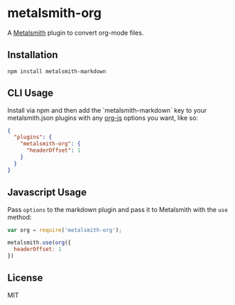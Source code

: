 * metalsmith-org

A [[http://metalsmith.io][Metalsmith]] plugin to convert org-mode files.

** Installation

#+NAME: install
#+BEGIN_SRC
npm install metalsmith-markdown
#+END_SRC

** CLI Usage

Install via npm and then add the `metalsmith-markdown` key to your metalsmith.json plugins with any [[https://github.com/mooz/org-js][org-js]] options you want, like so:

#+NAME: cli_usage
#+BEGIN_SRC json
{
  "plugins": {
    "metalsmith-org": {
      "headerOffset": 1
    }
  }
}
#+END_SRC

** Javascript Usage

Pass ~options~ to the markdown plugin and pass it to Metalsmith with the ~use~ method:

#+NAME: js_usage
#+BEGIN_SRC js
var org = require('metalsmith-org');

metalsmith.use(org({
  headerOffset: 1
})
#+END_SRC

** License

MIT
